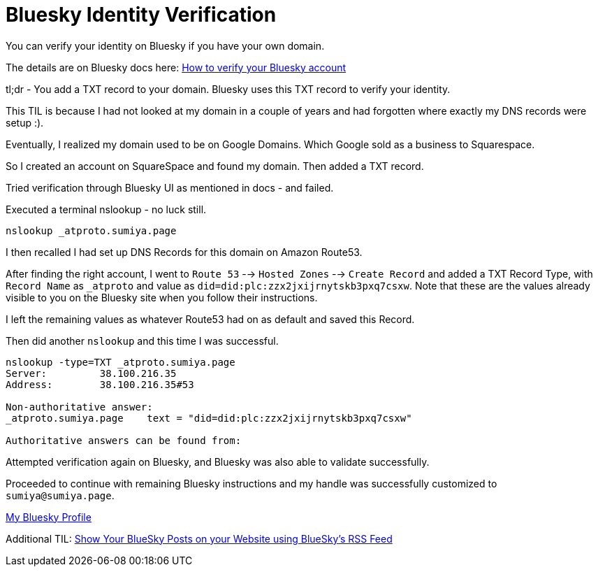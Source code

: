 = Bluesky Identity Verification

You can verify your identity on Bluesky if you have your own domain.

The details are on Bluesky docs here: link:https://bsky.social/about/blog/4-28-2023-domain-handle-tutorial[How to verify your Bluesky account]

tl;dr - You add a TXT record to your domain. Bluesky uses this TXT record to verify your identity.

This TIL is because I had not looked at my domain in a couple of years and had forgotten where exactly my DNS records were setup :).

Eventually, I realized my domain used to be on Google Domains. Which Google sold as a business to Squarespace.

So I created an account on SquareSpace and found my domain. Then added a TXT record.

Tried verification through Bluesky UI as mentioned in docs - and failed.

Executed a terminal nslookup - no luck still.

`nslookup _atproto.sumiya.page`

I then recalled I had set up DNS Records for this domain on Amazon Route53.

After finding the right account, I went to `Route 53` --> `Hosted Zones` --> `Create Record` and added a TXT Record Type, with `Record Name` as `_atproto` and value as `did=did:plc:zzx2jxijrnytskb3pxq7csxw`. Note that these are the values already visible to you on the Bluesky site when you follow their instructions.

I left the remaining values as whatever Route53 had on as default and saved this Record.

Then did another `nslookup` and this time I was successful.

[source]
----
nslookup -type=TXT _atproto.sumiya.page
Server:		38.100.216.35
Address:	38.100.216.35#53

Non-authoritative answer:
_atproto.sumiya.page	text = "did=did:plc:zzx2jxijrnytskb3pxq7csxw"

Authoritative answers can be found from:
----

Attempted verification again on Bluesky, and Bluesky was also able to validate successfully.

Proceeded to continue with remaining Bluesky instructions and my handle was successfully customized to `sumiya@sumiya.page`.

link:https://bsky.app/profile/sumiya.page[My Bluesky Profile]

Additional TIL: link:../html/rss-to-html/rss-to-html-bluesky.adoc[Show Your BlueSky Posts on your Website using BlueSky's RSS Feed]